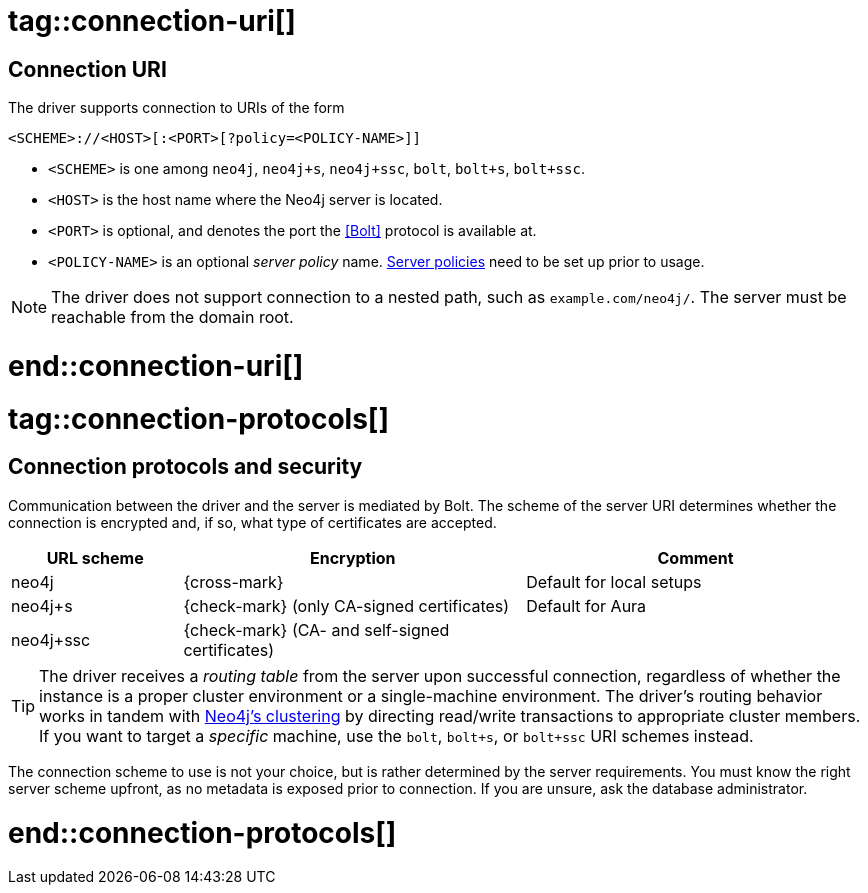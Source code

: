 # tag::connection-uri[]

== Connection URI

The driver supports connection to URIs of the form

[source]
----
<SCHEME>://<HOST>[:<PORT>[?policy=<POLICY-NAME>]]
----

- `<SCHEME>` is one among `neo4j`, `neo4j+s`, `neo4j+ssc`, `bolt`, `bolt+s`, `bolt+ssc`.
- `<HOST>` is the host name where the Neo4j server is located.
- `<PORT>` is optional, and denotes the port the <<Bolt>> protocol is available at.
- `<POLICY-NAME>` is an optional _server policy_ name. link:{neo4j-docs-base-uri}/operations-manual/current/clustering/clustering-advanced/multi-data-center-routing/[Server policies] need to be set up prior to usage.

[NOTE]
The driver does not support connection to a nested path, such as `example.com/neo4j/`.
The server must be reachable from the domain root.

# end::connection-uri[]


# tag::connection-protocols[]

== Connection protocols and security

Communication between the driver and the server is mediated by Bolt.
The scheme of the server URI determines whether the connection is encrypted and, if so, what type of certificates are accepted.

[options="header", cols="20,40,40"]
|===
|URL scheme
|Encryption
|Comment

|neo4j
|{cross-mark}
|Default for local setups

|neo4j+s
|{check-mark} (only CA-signed certificates)
|Default for Aura

|neo4j+ssc
|{check-mark} (CA- and self-signed certificates)
|
|===

[TIP]
The driver receives a _routing table_ from the server upon successful connection, regardless of whether the instance is a proper cluster environment or a single-machine environment.
The driver's routing behavior works in tandem with link:{neo4j-docs-base-uri}/operations-manual/current/clustering/[Neo4j's clustering] by directing read/write transactions to appropriate cluster members.
If you want to target a _specific_ machine, use the `bolt`, `bolt+s`, or `bolt+ssc` URI schemes instead.

The connection scheme to use is not your choice, but is rather determined by the server requirements.
You must know the right server scheme upfront, as no metadata is exposed prior to connection.
If you are unsure, ask the database administrator.

# end::connection-protocols[]
